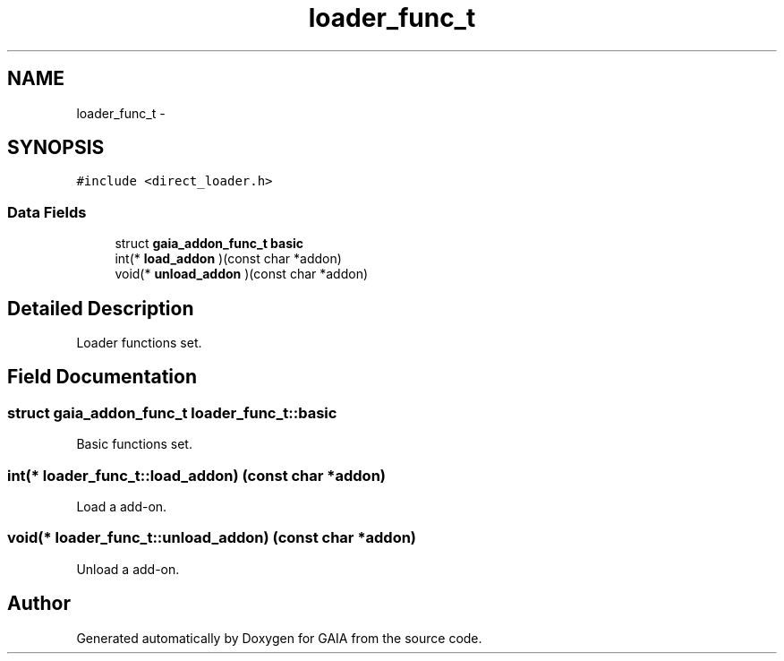 .TH "loader_func_t" 3 "Tue Jul 14 2015" "Version 1.0.0" "GAIA" \" -*- nroff -*-
.ad l
.nh
.SH NAME
loader_func_t \- 
.SH SYNOPSIS
.br
.PP
.PP
\fC#include <direct_loader\&.h>\fP
.SS "Data Fields"

.in +1c
.ti -1c
.RI "struct \fBgaia_addon_func_t\fP \fBbasic\fP"
.br
.ti -1c
.RI "int(* \fBload_addon\fP )(const char *addon)"
.br
.ti -1c
.RI "void(* \fBunload_addon\fP )(const char *addon)"
.br
.in -1c
.SH "Detailed Description"
.PP 
Loader functions set\&. 
.SH "Field Documentation"
.PP 
.SS "struct \fBgaia_addon_func_t\fP loader_func_t::basic"
Basic functions set\&. 
.SS "int(* loader_func_t::load_addon) (const char *addon)"
Load a add-on\&. 
.SS "void(* loader_func_t::unload_addon) (const char *addon)"
Unload a add-on\&. 

.SH "Author"
.PP 
Generated automatically by Doxygen for GAIA from the source code\&.
